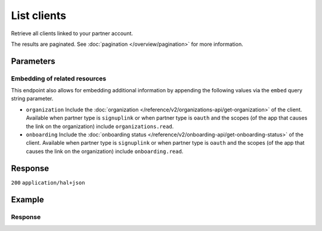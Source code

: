 List clients
============
.. api-name:: Clients API
   :version: 2

.. endpoint::
   :method: GET
   :url: https://api.mollie.com/v2/clients

.. authentication::
   :api_keys: false
   :organization_access_tokens: true
   :oauth: true

Retrieve all clients linked to your partner account.

The results are paginated. See :doc:`pagination </overview/pagination>` for more information.

Parameters
----------
.. parameter:: from
   :type: string
   :condition: optional

   Used for :ref:`pagination <pagination-in-v2>`. Offset the result set to the client with this
   ID. The client with this ID is included in the result set as well.

.. parameter:: limit
   :type: integer
   :condition: optional

   The number of clients to return (with a maximum of 250).

Embedding of related resources
^^^^^^^^^^^^^^^^^^^^^^^^^^^^^^
This endpoint also allows for embedding additional information by appending the following values via
the ``embed`` query string parameter.

* ``organization`` Include the :doc:`organization </reference/v2/organizations-api/get-organization>` of the client.
  Available when partner type is ``signuplink`` or when partner type is ``oauth`` and the scopes (of the app that causes
  the link on the organization) include ``organizations.read``.
* ``onboarding`` Include the :doc:`onboarding status </reference/v2/onboarding-api/get-onboarding-status>` of the
  client. Available when partner type is ``signuplink`` or when partner type is ``oauth`` and the scopes (of the app
  that causes the link on the organization) include ``onboarding.read``.

Response
--------
``200`` ``application/hal+json``

.. parameter:: count
   :type: integer

   The number of clients found in ``_embedded``, which is either the requested number (with a maximum of 250) or the
   default number.

.. parameter:: _embedded
   :type: object
   :collapse-children: false

   The object containing the queried data.

   .. parameter:: clients
      :type: array

      An array of client objects as described in :doc:`Get client </reference/v2/clients-api/get-client>`.

.. parameter:: _links
   :type: object

   An object with several URL objects relevant to the client resource. Every URL object will contain an ``href`` and a
   ``type`` field.

   .. parameter:: self
      :type: URL object

      The URL to the current set of clients.

   .. parameter:: previous
      :type: URL object

      The previous set of clients, if available.

   .. parameter:: next
      :type: URL object

      The next set of clients, if available.

   .. parameter:: documentation
      :type: URL object

      The URL to the documentation of this endpoint.

Example
-------
.. code-block-selector::
   .. code-block:: bash
      :linenos:

      curl -X GET https://api.mollie.com/v2/clients?limit=3 \
         -H "Authorization: Bearer access_dHar4XY7LxsDOtmnkVtjNVWXLSlXsM"

   .. code-block:: python
      :linenos:

      from mollie.api.client import Client

      mollie_client = Client()
      mollie_client.set_access_token("access_dHar4XY7LxsDOtmnkVtjNVWXLSlXsM")

      client = mollie_client.clients.list()

Response
^^^^^^^^
.. code-block:: none
   :linenos:

   HTTP/1.1 200 OK
   Content-Type: application/hal+json

   {
       "count": 3,
       "_embedded": {
           "clients": [
               {
                   "resource": "client",
                   "id": "org_1337",
                   "organizationCreatedAt": "2018-03-21T13:13:37+00:00",
                   "_links": {
                       "self": {
                           "href": "https://api.mollie.com/v2/clients/org_1337",
                           "type": "application/hal+json"
                       },
                       "organization": {
                           "href": "https://api.mollie.com/v2/organizations/org_1337",
                           "type": "application/hal+json"
                       },
                       "onboarding": {
                           "href": "https://api.mollie.com/v2/onboarding/org_1337",
                           "type": "application/hal+json"
                       },
                       "documentation": {
                           "href": "https://docs.mollie.com/reference/v2/clients-api/get-client",
                           "type": "text/html"
                       }
                   }
               },
               { },
               { }
           ],
       },
       "_links": {
           "self": {
               "href": "https://api.mollie.com/v2/clients?limit=3",
               "type": "application/hal+json"
           },
           "previous": null,
           "next": {
               "href": "https://api.mollie.com/v2/clients?from=org_1379&limit=3",
               "type": "application/hal+json"
           },
           "documentation": {
               "href": "https://docs.mollie.com/reference/v2/clients-api/list-clients",
               "type": "text/html"
           }
       }
   }
